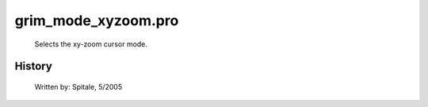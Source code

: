 grim\_mode\_xyzoom.pro
===================================================================================================









	Selects the xy-zoom cursor mode.




















History
-------

 	Written by:	Spitale, 5/2005















